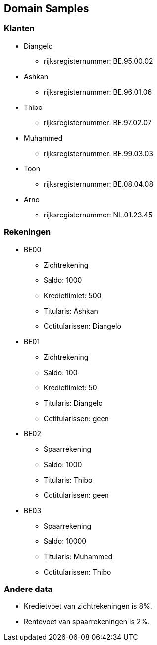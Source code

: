 == Domain Samples

=== Klanten

* Diangelo
    ** rijksregisternummer: BE.95.00.02
* Ashkan 
    ** rijksregisternummer: BE.96.01.06
* Thibo 
    ** rijksregisternummer: BE.97.02.07
* Muhammed 
    ** rijksregisternummer: BE.99.03.03
* Toon
    ** rijksregisternummer: BE.08.04.08
* Arno
    ** rijksregisternummer: NL.01.23.45

=== Rekeningen

* BE00
    ** Zichtrekening
    ** Saldo: 1000
    ** Kredietlimiet: 500
    ** Titularis: Ashkan
    ** Cotitularissen: Diangelo
* BE01
    ** Zichtrekening
    ** Saldo: 100
    ** Kredietlimiet: 50
    ** Titularis: Diangelo
    ** Cotitularissen: geen
* BE02
    ** Spaarrekening
    ** Saldo: 1000
    ** Titularis: Thibo
    ** Cotitularissen: geen
* BE03
    ** Spaarrekening
    ** Saldo: 10000
    ** Titularis: Muhammed
    ** Cotitularissen: Thibo

=== Andere data

* Kredietvoet van zichtrekeningen is 8%.
* Rentevoet van spaarrekeningen is 2%.
